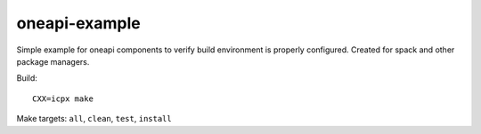 ================
 oneapi-example
================

Simple example for oneapi components to verify build environment is
properly configured. Created for spack and other package managers.

Build::

  CXX=icpx make

Make targets: ``all``, ``clean``, ``test``, ``install``

